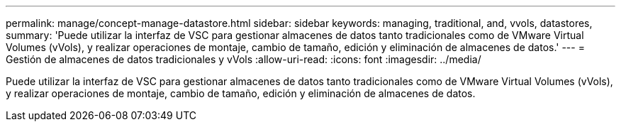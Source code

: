 ---
permalink: manage/concept-manage-datastore.html 
sidebar: sidebar 
keywords: managing, traditional, and, vvols, datastores, 
summary: 'Puede utilizar la interfaz de VSC para gestionar almacenes de datos tanto tradicionales como de VMware Virtual Volumes (vVols), y realizar operaciones de montaje, cambio de tamaño, edición y eliminación de almacenes de datos.' 
---
= Gestión de almacenes de datos tradicionales y vVols
:allow-uri-read: 
:icons: font
:imagesdir: ../media/


[role="lead"]
Puede utilizar la interfaz de VSC para gestionar almacenes de datos tanto tradicionales como de VMware Virtual Volumes (vVols), y realizar operaciones de montaje, cambio de tamaño, edición y eliminación de almacenes de datos.
